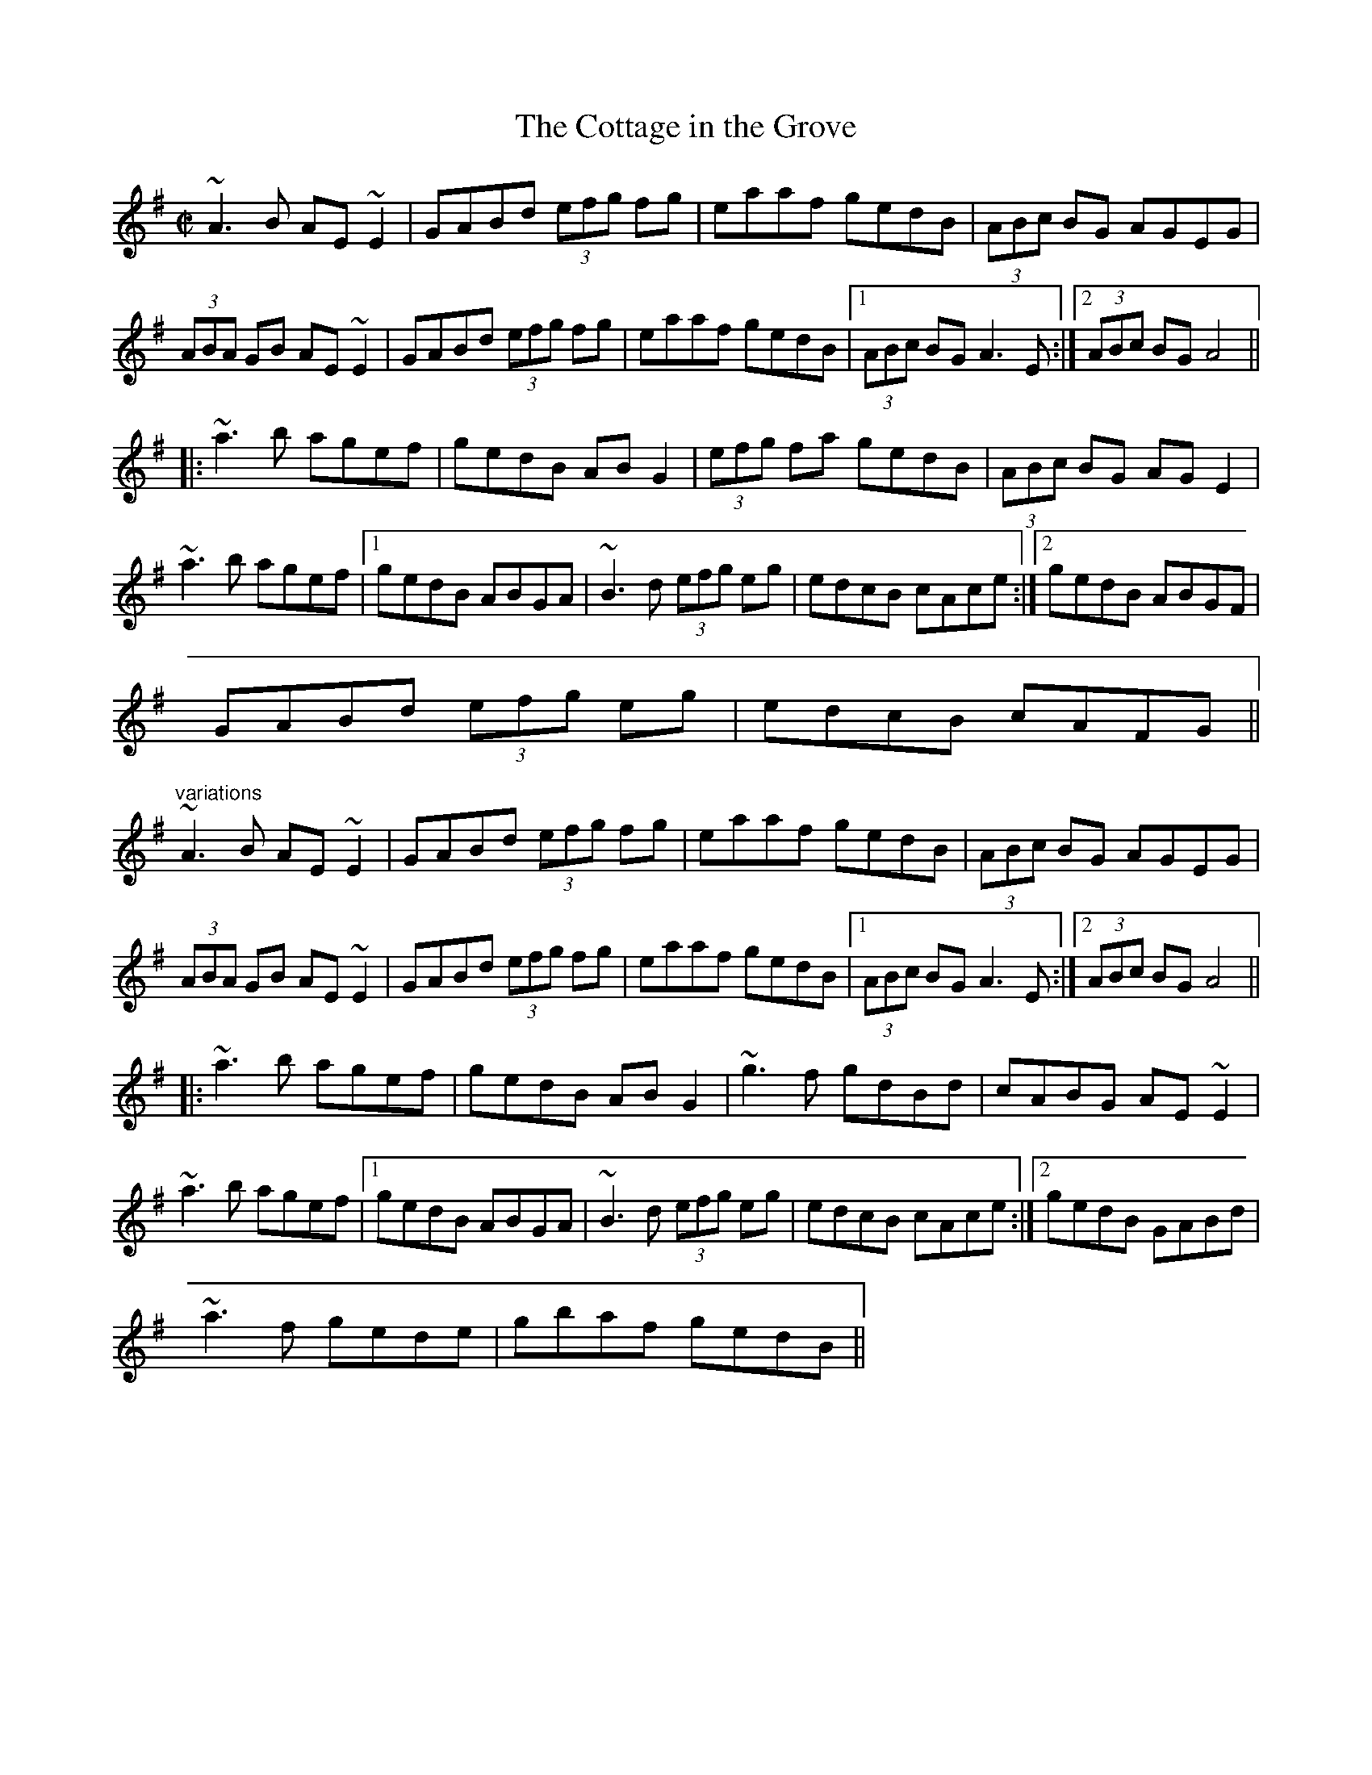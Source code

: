 X: 1
T:Cottage in the Grove, The
R:reel
D:Arty McGlynn & Nollaig Casey: Lead the Knave
Z:id:hn-reel-221
M:C|
K:Ador
~A3B AE~E2|GABd (3efg fg|eaaf gedB|(3ABc BG AGEG|
(3ABA GB AE~E2|GABd (3efg fg|eaaf gedB|1 (3ABc BG A3E:|2 (3ABc BG A4||
|:~a3b agef|gedB ABG2|(3efg fa gedB|(3ABc BG AGE2|
~a3b agef|1 gedB ABGA|~B3d (3efg eg|edcB cAce:|2 gedB ABGF|
GABd (3efg eg|edcB cAFG||
"variations"
~A3B AE~E2|GABd (3efg fg|eaaf gedB|(3ABc BG AGEG|
(3ABA GB AE~E2|GABd (3efg fg|eaaf gedB|1 (3ABc BG A3E:|2 (3ABc BG A4||
|:~a3b agef|gedB ABG2|~g3f gdBd|cABG AE~E2|
~a3b agef|1 gedB ABGA|~B3d (3efg eg|edcB cAce:|2 gedB GABd|
~a3f gede|gbaf gedB||
